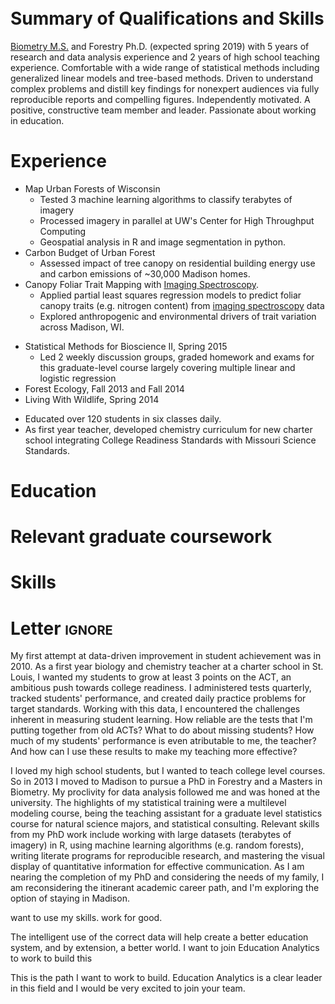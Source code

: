 #+TITLE: \nbsp
#+AUTHOR: Tedward Erker
#+OPTIONS: toc:nil num:nil author:nil
#+STARTUP: entitiespretty
#+LATEX_CLASS: moderncv
#+LATEX_CLASS_OPTIONS: [11pt, sans]
#+LATEX_HEADER: \moderncvstyle{classic}
#+LATEX_HEADER: \moderncvcolor{blue}
#+LATEX_HEADER: \usepackage[scale=0.75]{geometry}
#+LATEX_HEADER: \name{Tedward}{Erker}
#+LATEX_HEADER: \address{Madison, WI}
#+LATEX_HEADER: \phone[mobile]{(314)~324~6079}
#+LATEX_HEADER: \email{tedward.erker@gmail.com}                               % optional, remove / comment the line if not wanted
#+LATEX_HEADER: \homepage{stat.wisc.edu/~erker/}                         % optional, remove / comment the line if not wanted
#+LATEX_HEADER: \social[github]{tedwarderker}                              % optional, remove / comment the line if not wanted
#+LATEX_HEADER: \title{title}                               % optional, remove / comment the line if not wanted
* Summary of Qualifications and Skills
[[https://www.stat.wisc.edu/masters-biometry][Biometry M.S.]] and Forestry Ph.D. (expected spring 2019) with 5 years
of research and data analysis experience and 2 years of high school
teaching experience.  Comfortable with a wide range of statistical
methods including generalized linear models and tree-based
methods. Driven to understand complex problems and distill key
findings for nonexpert audiences via fully reproducible reports and
compelling figures.  Independently motivated. A positive, constructive
team member and leader.  Passionate about working in education.
** COMMENT

Statistical methods I have implemented: GLMs, GAMs, mixed effects/
multilevel models, partial least squares regression, elastic net, principal
components analysis, random forests, support vector machines, boosted
regression trees.


GLMs, GAMs, shrinkage and dimension reduction,
tree-based methods, and working with dependent data and large datasets
in R.


shrinkage methods, high dimension, large data, dependent data.  some bayesian.

Computing: Daily use of R, familiarity with python and Stan.

R
familiarity with other languages (Python and Stan).

reproducible research git

science

statistics

making figures

writing

background in education

manage undergraduates

independent work but also part of a team.

deadlines.

coursework

web scraping

writing - papers, proposals ($money), presentations

1 paper in review; over $150k in proposals

* Experience
#+LATEX: \cventry{2015--Present}{Research Assistant}{UW-Madison}{}{}{%
- Map Urban Forests of Wisconsin
  - Tested 3 machine learning algorithms to classify terabytes of imagery
  - Processed imagery in parallel at UW's Center for High Throughput Computing
  - Geospatial analysis in R and image segmentation in python.
- Carbon Budget of Urban Forest
  - Assessed impact of tree canopy on residential building energy use
    and carbon emissions of ~30,000 Madison homes.
- Canopy Foliar Trait Mapping with [[https://aviris-ng.jpl.nasa.gov/][Imaging Spectroscopy]].
  - Applied partial least squares regression models to predict foliar
    canopy traits (e.g.  nitrogen content) from [[https://aviris-ng.jpl.nasa.gov/][imaging spectroscopy]]
    data
  - Explored anthropogenic and environmental drivers of trait variation
    across Madison, WI.
#+LATEX: }

#+LATEX: \cventry{2013--2015}{Teaching Assistant}{UW-Madison}{}{}{%
- Statistical Methods for Bioscience II, Spring 2015
  - Led 2 weekly discussion groups, graded homework and exams for
      this graduate-level course largely covering multiple linear and
    logistic regression
- Forest Ecology, Fall 2013 and Fall 2014
- Living With Wildlife, Spring 2014
#+LATEX: }

#+LATEX: \cventry{2010--2012}{Chemistry and Biology Teacher}{Confluence Prep Academy}{St. Louis}{}{
- Educated over 120 students in six classes daily.
- As first year teacher, developed chemistry curriculum for new charter school integrating College Readiness Standards with Missouri Science Standards.
#+LATEX: }

#+LATEX: \cventry{2010--2012}{Corps Member}{Teach For America}{Chicago \& St. Louis}{}{
#+LATEX: }

** COMMENT removed
under TFA.  Education Analyitics should know hwat this is.
 #+BEGIN_QUOTE
 Selected from over 46,000 applicants nationwide to join
  the national teacher corps of recent college graduates who commit
  two years to teach in under-resourced public schools.
 #+END_QUOTE
* Education
#+LATEX:\cventry{2013--Present}{Ph.D.}{University of Wisconsin--Madison}{}{\textit{3.929}}{Forestry, Department of Forest and Wildlife Ecology}
#+LATEX:\cventry{2013--Present}{M.S.}{University of Wisconsin--Madison}{}{}{\href{https://www.stat.wisc.edu/masters-biometry}{Biometry}, Department of Statistics}
#+LATEX:\cventry{2006--2008 2009-2010}{B.A.}{Washington University in St. Louis}{}{\textit{3.83}}{Environmental Studies--Ecology/Biology, Summa Cum Laude}

** COMMENT Old way of printing Education

- Ph.D, [[http://forestandwildlifeecology.wisc.edu/graduate-study-forestry-handbook][Forestry]], University of Wisconsin - Madison, 2013--.

Committee: Phil Townsend (advisor), Jun Zhu, Chris Kucharik, Eric Kruger,
  Annemarie Schneider.

- M.S., [[https://www.stat.wisc.edu/masters-biometry][Biometry]], University of Wisconsin--Madison, 2013--.
- B.A., [[https://enst.wustl.edu/programs][Environmental Studies]]--Ecology/Biology, Summa Cum Laude, Washington University
  in St. Louis, 2006/8-2008/5, 2009/8-2010/5.  GPA: 3.83
* Relevant graduate coursework
#+LATEX:\cvlistdoubleitem{Tools for Reproducible Research}{Advanced Data Analysis with R}
#+LATEX:\cvlistdoubleitem{Statistical Methods-Spatial Data}{Multilevel Models}
#+LATEX:\cvlistdoubleitem{Intro Mathematical Statistics I \& II}{Statistical Meth. for Bioscience I \& II}
#+LATEX:\cvlistdoubleitem{Teaching Statistics}{Statistical Consulting}

** COMMENT org table
| Tools for Reproducible Research      | Advanced Data Analysis with R             |
| Statistical Methods-Spatial Data     | Multilevel Models                         |
| Intro Mathematical Statistics I & II | Statistical Methods for Bioscience I & II |
| Teaching Statistics                  | Statistical Consulting                    |

* Skills
#+LATEX: \cvitemwithcomment{Writing}{}{1 scientific paper in review; over \$150,00 in proposals}
#+LATEX: \cvitemwithcomment{Presenting}{}{2 scientific posters, 1 academic presentation, 4 years of teaching}
#+LATEX: \cvitemwithcomment{Data Display}{}{Daily use of grammar of graphics in R's ggplot2}
#+LATEX: \cvitemwithcomment{Statistical Analysis}{}{GLMs, GAMs, multilevel models, shrinkage and dimension reduction, tree-based methods, dependent data in R and some Stan}
#+LATEX: \cvitemwithcomment{Computing}{}{R, python, webscraping, emacs org mode, unix command line, version control (git)}
#+LATEX: \cvitemwithcomment{Mentoring}{}{2 undergraduate research assistants, 4 years of teaching}

* Letter                                                             :ignore:
#+LATEX: \clearpage
#+LATEX: \recipient{Education Analytics Recruitment Team}{Education Analytics, Inc.\\131 West Wilson Street, Suite 200\\Madison, WI 53703}
#+LATEX: \date{\today}
#+LATEX: \opening{To Research Analyst Hiring Manager,}
#+LATEX: \closing{My best,}
#+LATEX: \enclosure[Attached]{resume}          % use an optional argument to use a string other than "Enclosure", or redefine \enclname
#+LATEX: \makelettertitle

My first attempt at data-driven improvement in student achievement was
in 2010.  As a first year biology and chemistry teacher at a charter
school in St. Louis, I wanted my students to grow at least 3 points on
the ACT, an ambitious push towards college readiness.  I administered
tests quarterly, tracked students' performance, and created daily
practice problems for target standards.  Working with this data, I
encountered the challenges inherent in measuring student learning.
How reliable are the tests that I'm putting together from old ACTs?
What to do about missing students?  How much of my students'
performance is even atributable to me, the teacher?  And how can I use
these results to make my teaching more effective?

I loved my high school students, but I wanted to teach college level
courses.  So in 2013 I moved to Madison to pursue a PhD in Forestry
and a Masters in Biometry.  My proclivity for data analysis followed
me and was honed at the university.  The highlights of my statistical
training were a multilevel modeling course, being the teaching
assistant for a graduate level statistics course for natural science
majors, and statistical consulting.  Relevant skills from my PhD work
include working with large datasets (terabytes of imagery) in R, using
machine learning algorithms (e.g. random forests), writing literate
programs for reproducible research, and mastering the visual display
of quantitative information for effective communication. As I am
nearing the completion of my PhD and considering the needs of my
family, I am reconsidering the itinerant academic career path, and I'm
exploring the option of staying in Madison.

want to use my skills. work for good.

The intelligent use of the correct data will help create a better
education system, and by extension, a better world.  I want to join
Education Analytics to work to build this

This is the path
I want to work to build.  Education Analytics is a clear leader in
this field and I would be very excited to join your team.



#+LATEX: \makeletterclosing







* COMMENT help
https://tex.stackexchange.com/questions/386620/export-into-pdf-a-moderncv-org-mode-file-mactex

